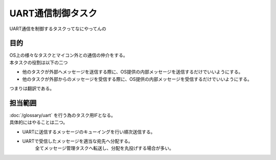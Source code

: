 UART通信制御タスク
====================
| UART通信を制御するタスクってなにやってんの

目的
-----------
| OS上の様々なタスクとマイコン外との通信の仲介をする。
| 本タスクの役割は以下の二つ

* 他のタスクが外部へメッセージを送信する際に、OS提供の内部メッセージを送信するだけでいいようにする。
* 他のタスクが外部からのメッセージを受信する際に、OS提供の内部メッセージを受信するだけでいいようにする。

| つまりは翻訳である。

担当範囲
----------
| :doc:`/glossary/uart` を行う為のタスク用IFとなる。
| 具体的にはやることは二つ。

* UARTに送信するメッセージのキューイングを行い順次送信する。
* UARTで受信したメッセージを適当な宛先へ分配する。
    全てメッセージ管理タスクへ転送し、分配を丸投げする場合が多い。
